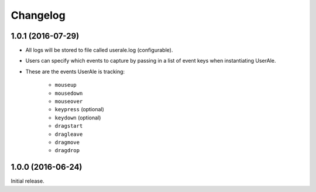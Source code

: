 .. _changelog:

Changelog
=========

1.0.1 (2016-07-29)
------------------

* All logs will be stored to file called userale.log (configurable).
* Users can specify which events to capture by passing in a list of event keys when instantiating UserAle.
* These are the events UserAle is tracking:

	* ``mouseup``
	* ``mousedown``
	* ``mouseover``
	* ``keypress`` (optional)
	* ``keydown`` (optional)
	* ``dragstart``
	* ``dragleave``
	* ``dragmove``
	* ``dragdrop``

1.0.0 (2016-06-24)
------------------

Initial release.